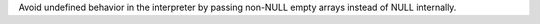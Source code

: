 Avoid undefined behavior in the interpreter by passing non-NULL empty arrays
instead of NULL internally.
